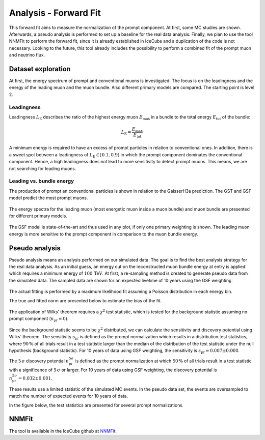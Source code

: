 Analysis - Forward Fit
######################

This forward fit aims to measure the normalization of the prompt component. At first, some MC studies are shown. Afterwards, a pseudo analysis 
is performed to set up a baseline for the real data analysis. Finally, we plan to use the tool NNMFit to perform the forward fit, since it is 
already established in IceCube and a duplication of the code is not necessary. Looking to the future, this tool already includes the possibility
to perform a combined fit of the prompt muon and neutrino flux.

Dataset exploration 
-------------------

At first, the energy spectrum of prompt and conventional muons is investigated. The focus is on the leadingness and the energy of the leading muon and the muon bundle.
Also different primary models are compared. The starting point is level 2.

Leadingness 
+++++++++++
Leadingness :math:`L_{\mathrm{E}}` describes the ratio of the highest energy muon :math:`E_{\mathrm{max}}` in a bundle to the total energy :math:`E_{\mathrm{tot}}` 
of the bundle:

.. math:: 

    L_{\mathrm{E}} = \frac{E_{\mathrm{max}}}{E_{\mathrm{tot}}}

.. figure:: images/plots/dataset_exploration/leading_bundle_energy_fraction.pdf 

A minimum energy is required to have an excess of prompt particles in relation to conventional ones. In addition, there is a sweet spot between 
a leadingness of :math:`L_{\mathrm{E}} \in [0.1, 0.9]` in which the prompt component dominates the conventional component. Hence, a high leadingness does not 
lead to more sensitivity to detect prompt muons. This means, we are not searching for leading muons.

Leading vs. bundle energy 
+++++++++++++++++++++++++
The production of prompt an conventional particles is shown in relation to the GaisserH3a prediction. The GST and GSF model predict the 
most prompt muons.

.. figure:: images/plots/dataset_exploration/prompt_production_primary_models.pdf

The energy spectra for the leading muon (most energetic muon inside a muon bundle) and muon bundle are presented for different primary models.

.. figure:: images/plots/dataset_exploration/bundle_energy_at_entry_4_primary_models.pdf 

.. figure:: images/plots/dataset_exploration/leading_energy_at_entry_4_primary_models.pdf

The GSF model is state-of-the-art and thus used in any plot, if only one primary weighting is shown. The leading muon energy is more sensitive to the prompt 
component in comparison to the muon bundle energy. 

.. figure:: images/plots/dataset_exploration/pr_conv_MCLabelsLeadingMuons_bundle_energy_at_entry.pdf 

.. figure:: images/plots/dataset_exploration/pr_conv_MCLabelsLeadingMuons_entry_energy.pdf



Pseudo analysis 
---------------

Pseudo analysis means an analysis performed on our simulated data. The goal is to find the best analysis strategy for the real data analysis. As an initial guess, an energy cut on the reconstructed muon 
bundle energy at entry is applied which requires a minimum energy of :math:`100\,\mathrm{TeV}`.
At first, a re-sampling method is created to generate pseudo data from the simulated data. The sampled data are shown for an expected livetime of 10 years using the GSF weighting. 

.. figure:: images/plots/toy_analysis_10year/energy_spectrum_leading_muon_energy_simulation_muonfilter_bundle_cut_1e5_pseudodata.pdf 

.. figure:: images/plots/toy_analysis_10year/energy_spectrum_leading_muon_energy_simulation_muonfilter_bundle_cut_1e5_pseudodata_scale.pdf 

The actual fitting is performed by a maximum likelihood fit assuming a Poisson distribution in each energy bin. 

.. math::


The true and fitted norm are presented below to estimate the bias of the fit. 

.. figure:: images/plots/toy_analysis_10year/norm_bias.pdf 

The application of Wilks' theorem requires a :math:`\chi^2` test statistic, which is tested for the background statistic assuming no prompt component (:math:`n_{\mathrm{pr}} = 0`).

.. figure:: images/plots/toy_analysis_10year/background_statistic.pdf 

.. figure:: images/plots/toy_analysis_10year/background_statistic_chi2.pdf

Since the background statistic seems to be :math:`\chi^2` distributed, we can calculate the sensitivity and discovery potential using Wilks' theorem.
The sensitivity :math:`s_{\mathrm{pr}}` is defined as the prompt normalization which results in a distribution test statistics, where :math:`90\,\%` of all trials result in a test statistic larger than the median of the distribution of 
the test statistic under the null hypothesis (background statistic). For 10 years of data using GSF weighting, the sensitivity is :math:`s_{\mathrm{pr}} = 0.007 \pm 0.000`.

The :math:`5\,\sigma` discovery potential :math:`n_{\mathrm{pr}}^{5\sigma}` is defined as the prompt normalization at which :math:`50\,\%` of all trials result in a test statistic with a significance of :math:`5\,\sigma` or 
larger. For 10 years of data using GSF weighting, the discovery potential is :math:`n_{\mathrm{pr}}^{5\sigma} = 0.032 \pm 0.001`.

These results use a limited statistic of the simulated MC events. In the pseudo data set, the events are oversampled to match the number of expected events for 10 years of data. 

In the figure below, the test statistics are presented for several prompt normalizations. 

.. figure:: images/plots/toy_analysis_10year/test_statistics.pdf



NNMFit
------

The tool is available in the IceCube github at `NNMFit <https://github.com/icecube/NNMFit/tree/dev-data-binning>`_.
